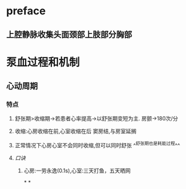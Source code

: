 * preface
** 上腔静脉收集头面颈部上肢部分胸部
* 泵血过程和机制
** 心动周期
*** [[../assets/image_1642404284921_0.png]]
*** 特点
**** 舒张期>收缩期→若患者心率提高→以舒张期变短为主. 房颤→180次/分
**** 收缩:心房收缩在前,心室收缩在后 窦房结,与房室延搁
**** 正常情况下心房心室不会同时收缩,但可以同时舒张 ^^舒张期也是耗能过程^^
**** [[口诀]]
***** 心房:一劳永逸(0.1s),心室:三天打鱼，五天晒网
*
*